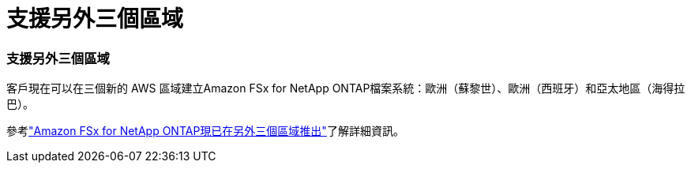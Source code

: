 = 支援另外三個區域
:allow-uri-read: 




=== 支援另外三個區域

客戶現在可以在三個新的 AWS 區域建立Amazon FSx for NetApp ONTAP檔案系統：歐洲（蘇黎世）、歐洲（西班牙）和亞太地區（海得拉巴）。

參考link:https://aws.amazon.com/about-aws/whats-new/2023/04/amazon-fsx-netapp-ontap-three-regions/#:~:text=Customers%20can%20now%20create%20Amazon,file%20systems%20in%20the%20cloud["Amazon FSx for NetApp ONTAP現已在另外三個區域推出"^]了解詳細資訊。
